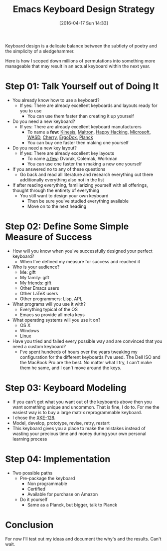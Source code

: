#+DATE: [2016-04-17 Sun 14:33]
#+OPTIONS: toc:nil num:nil todo:nil pri:nil tags:nil ^:nil
#+CATEGORY: Article, Link
#+CATEGORY: Article
#+TAGS: Emacs, Keyboard, MechanicalKeyboard
#+TITLE: Emacs Keyboard Design Strategy

Keyboard design is a delicate balance between the subtlety of poetry and the
simplicity of a sledgehammer.

Here is how I scoped down millions of permutations into something more
manageable that may result in an actual keyboard within the next year.

#+HTML: <!--more-->

* Step 01: Talk Yourself out of Doing It

- You already know how to use a keyboard?
  - If yes: There are already excellent keyboards and layouts ready for you
    to use
    - You can use them faster than creating it up yourself
- Do you need a new keyboard?
  - If yes: There are already excellent keyboard manufacturers
    - To name a *few*: [[https://www.kinesis-ergo.com/][Kinesis]], [[http://www.maltron.com/][Maltron]], [[https://elitekeyboards.com/products.php?sub=pfu_keyboards,hhkbpro2&pid=pdkb400b][Happy Hacking]], [[https://www.microsoft.com/accessories/en-us/keyboards][Microsoft]], [[http://www.wasdkeyboards.com/][WASD]], [[http://cherryamericas.com/product-category/desktop/][Cherry]],
      [[https://www.indiegogo.com/projects/ergodox-ez-an-incredible-mechanical-keyboard#/][ErgoDox]], [[https://www.massdrop.com/buy/planck-mechanical-keyboard][Planck]]
    - You can buy one faster then making one yourself
- Do you need a new key layout?
  - If yes: There are already excellent key layouts
    - To name [[https://en.wikipedia.org/wiki/Keyboard_layout/chart][a few]]: Dvorak, Colemak, Workman
    - You can use one faster than making a new one yourself
- If you answered no to any of these questions
  - Go back and read all literature and research everything out there
    additionally everything also not in the list
- If after reading everything, familiarizing yourself with all offerings,
  thought through the entirety of everything
  - You still want to design your own keyboard
    - Then be sure you've studied everything available
    - Move on to the next heading

* Step 02: Define Some Simple Measure of Success

- How will you know when you've successfully designed your perfect keyboard?
  - When I've defined my measure for success and reached it
- Who is your audience?
  - Me: gift
  - My family: gift
  - My friends: gift
  - Other Emacs users
  - Other LaTeX users
  - Other programmers: Lisp, APL
- What programs will you use it with?
  - Everything typical of the OS
  - Emacs so provide all meta keys
- What operating systems will you use it on?
  - OS X
  - Windows
  - Linux
- Have you tried and failed every possible way and are convinced that you need
  a custom keyboard?
  - I've spent hundreds of hours over the years tweaking my configuration for
    the different keyboards I've used. The Dell ISO and the MacBook Pro are
    the best. No matter what I try, I can't make them he same, and I can't
    move around the keys.

* Step 03: Keyboard Modeling

- If you can't get what you want out of the keyboards above then you want
  something unique and uncommon. That is fine, I do to. For me the easiest way
  is to buy a large matrix reprogrammable keyboard.
- I chose the [[https://www.wisdomandwonder.com/article/10141/prototype-your-keyboard-layout-first-x-keys-xke-128][XKE-128]].
- Model, develop, prototype, revise, retry, restart
- This keyboard gives you a place to make the mistakes instead of wasting your
  precious time and money during your own personal learning process

* Step 04: Implementation

- Two possible paths
  - Pre-package the keyboard
    - Non programmable
    - Certified
    - Available for purchase on Amazon
  - Do it yourself
    - Same as a Planck, but bigger, talk to Planck

* Conclusion

For now I'll test out my ideas and document the why's and the results. Can't wait.

#  LocalWords:  MechanicalKeyboard Kinesis Maltron WASD Colemak ErgoDox APL

#  LocalWords:  MacBook

